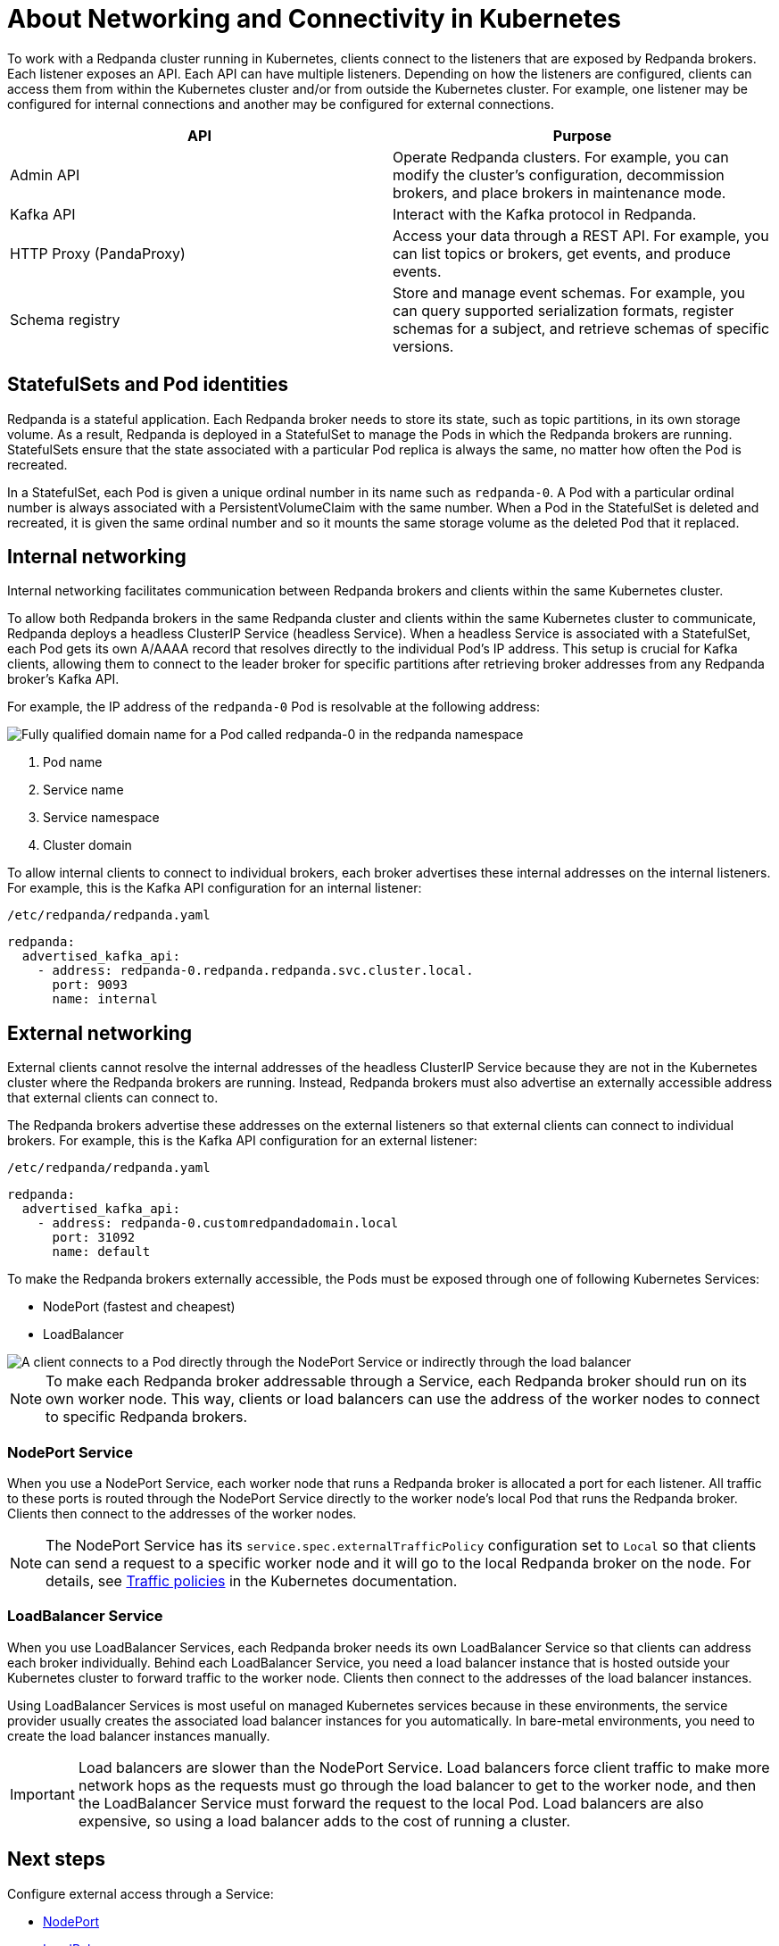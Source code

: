 = About Networking and Connectivity in Kubernetes
:description: Learn how internal and external connectivity works when Redpanda is running in Kubernetes.
:tags: ["Kubernetes", "Helm configuration"]
:page-aliases: features:kubernetes-connectivity.adoc, deployment:kubernetes-connectivity.adoc, manage:kubernetes/networking/networking-and-connectivity.adoc
:page-categories: Management, Networking
:env-kubernetes: true

To work with a Redpanda cluster running in Kubernetes, clients connect to the listeners that are exposed by Redpanda brokers. Each listener exposes an API. Each API can have multiple listeners. Depending on how the listeners are configured, clients can access them from within the Kubernetes cluster and/or from outside the Kubernetes cluster. For example, one listener may be configured for internal connections and another may be configured for external connections.

|===
| API | Purpose

| Admin API
| Operate Redpanda clusters. For example, you can modify the cluster's configuration, decommission brokers, and place brokers in maintenance mode.

| Kafka API
| Interact with the Kafka protocol in Redpanda.

| HTTP Proxy (PandaProxy)
| Access your data through a REST API. For example, you can list topics or brokers, get events, and produce events.

| Schema registry
| Store and manage event schemas. For example, you can query supported serialization formats, register schemas for a subject, and retrieve schemas of specific versions.
|===

== StatefulSets and Pod identities

Redpanda is a stateful application. Each Redpanda broker needs to store its state, such as topic partitions, in its own storage volume. As a result, Redpanda is deployed in a StatefulSet to manage the Pods in which the Redpanda brokers are running. StatefulSets ensure that the state associated with a particular Pod replica is always the same, no matter how often the Pod is recreated.

In a StatefulSet, each Pod is given a unique ordinal number in its name such as `redpanda-0`. A Pod with a particular ordinal number is always associated with a PersistentVolumeClaim with the same number. When a Pod in the StatefulSet is deleted and recreated, it is given the same ordinal number and so it mounts the same storage volume as the deleted Pod that it replaced.

== Internal networking

Internal networking facilitates communication between Redpanda brokers and clients within the same Kubernetes cluster.

To allow both Redpanda brokers in the same Redpanda cluster and clients within the same Kubernetes cluster to communicate, Redpanda deploys a headless ClusterIP Service (headless Service). When a headless Service is associated with a StatefulSet, each Pod gets its own A/AAAA record that resolves directly to the individual Pod's IP address. This setup is crucial for Kafka clients, allowing them to connect to the leader broker for specific partitions after retrieving broker addresses from any Redpanda broker's Kafka API.

For example, the IP address of the `redpanda-0` Pod is resolvable at the following address:

image::shared:headless-clusterip-dns.png[Fully qualified domain name for a Pod called redpanda-0 in the redpanda namespace]

. Pod name
. Service name
. Service namespace
. Cluster domain

To allow internal clients to connect to individual brokers, each broker advertises these internal addresses on the internal listeners. For example, this is the Kafka API configuration for an internal listener:

.`/etc/redpanda/redpanda.yaml`
[,yaml]
----
redpanda:
  advertised_kafka_api:
    - address: redpanda-0.redpanda.redpanda.svc.cluster.local.
      port: 9093
      name: internal
----

== External networking

External clients cannot resolve the internal addresses of the headless ClusterIP Service because they are not in the Kubernetes cluster where the Redpanda brokers are running. Instead, Redpanda brokers must also advertise an externally accessible address that external clients can connect to.

The Redpanda brokers advertise these addresses on the external listeners so that external clients can connect to individual brokers. For example, this is the Kafka API configuration for an external listener:

.`/etc/redpanda/redpanda.yaml`
[,yaml]
----
redpanda:
  advertised_kafka_api:
    - address: redpanda-0.customredpandadomain.local
      port: 31092
      name: default
----

To make the Redpanda brokers externally accessible, the Pods must be exposed through one of following Kubernetes Services:

* NodePort (fastest and cheapest)
* LoadBalancer

image::shared:nodeport-loadbalancer.png[A client connects to a Pod directly through the NodePort Service or indirectly through the load balancer]

NOTE: To make each Redpanda broker addressable through a Service, each Redpanda broker should run on its own worker node. This way, clients or load balancers can use the address of the worker nodes to connect to specific Redpanda brokers.

=== NodePort Service

When you use a NodePort Service, each worker node that runs a Redpanda broker is allocated a port for each listener. All traffic to these ports is routed through the NodePort Service directly to the worker node's local Pod that runs the Redpanda broker. Clients then connect to the addresses of the worker nodes.

NOTE: The NodePort Service has its `service.spec.externalTrafficPolicy` configuration set to `Local` so that clients can send a request to a specific worker node and it will go to the local Redpanda broker on the node. For details, see https://kubernetes.io/docs/reference/networking/virtual-ips/#external-traffic-policy[Traffic policies^] in the Kubernetes documentation.

=== LoadBalancer Service

When you use LoadBalancer Services, each Redpanda broker needs its own LoadBalancer Service so that clients can address each broker individually. Behind each LoadBalancer Service, you need a load balancer instance that is hosted outside your Kubernetes cluster to forward traffic to the worker node. Clients then connect to the addresses of the load balancer instances.

Using LoadBalancer Services is most useful on managed Kubernetes services because in these environments, the service provider usually creates the associated load balancer instances for you automatically. In bare-metal environments, you need to create the load balancer instances manually.

IMPORTANT: Load balancers are slower than the NodePort Service. Load balancers force client traffic to make more network hops as the requests must go through the load balancer to get to the worker node, and then the LoadBalancer Service must forward the request to the local Pod. Load balancers are also expensive, so using a load balancer adds to the cost of running a cluster.

== Next steps

Configure external access through a Service:

* xref:./external/k-nodeport.adoc[NodePort]
* xref:./external/k-loadbalancer.adoc[LoadBalancer]
* xref:./k-configure-listeners.adoc[Configure individual listeners]
